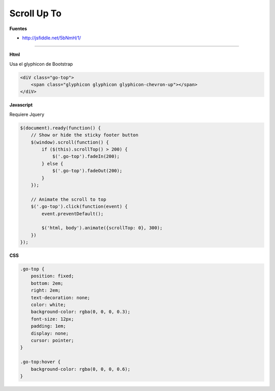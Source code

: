 .. _reference-programacion-javascript-to_up_scroll:

############
Scroll Up To
############

**Fuentes**

* http://jsfiddle.net/5bNmH/1/

----

**Html**

Usa el glyphicon de Bootstrap

.. code-block:: html

    <diV class="go-top">
        <span class="glyphicon glyphicon glyphicon-chevron-up"></span>
    </diV>

**Javascript**

Requiere Jquery

.. code-block:: javascript

    $(document).ready(function() {
        // Show or hide the sticky footer button
        $(window).scroll(function() {
            if ($(this).scrollTop() > 200) {
                $('.go-top').fadeIn(200);
            } else {
                $('.go-top').fadeOut(200);
            }
        });

        // Animate the scroll to top
        $('.go-top').click(function(event) {
            event.preventDefault();

            $('html, body').animate({scrollTop: 0}, 300);
        })
    });

**CSS**

.. code-block:: css

    .go-top {
        position: fixed;
        bottom: 2em;
        right: 2em;
        text-decoration: none;
        color: white;
        background-color: rgba(0, 0, 0, 0.3);
        font-size: 12px;
        padding: 1em;
        display: none;
        cursor: pointer;
    }

    .go-top:hover {
        background-color: rgba(0, 0, 0, 0.6);
    }

